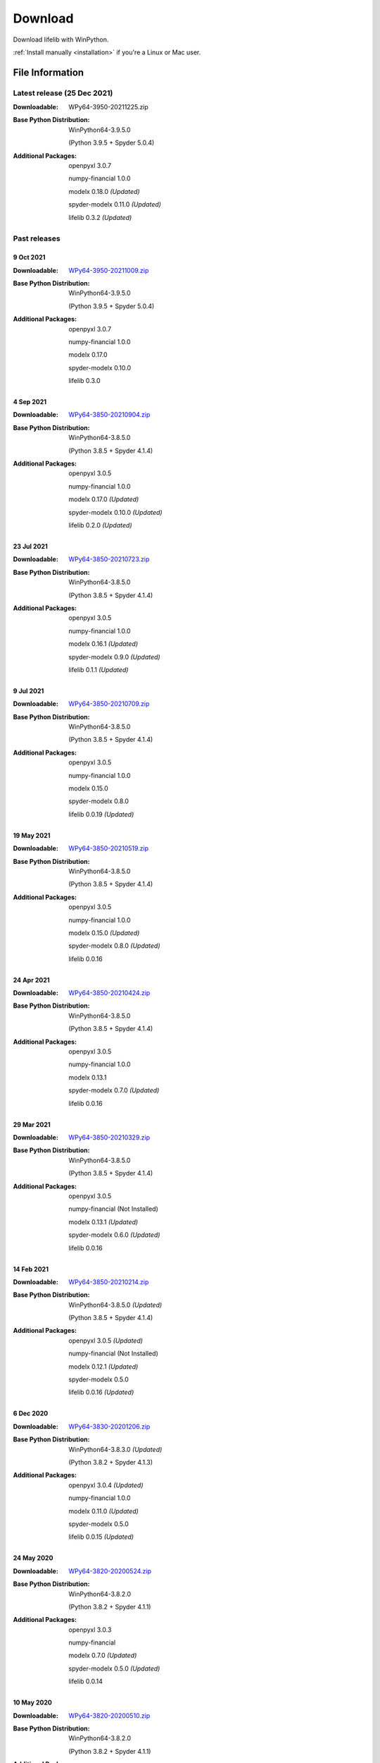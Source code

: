 
========
Download
========

Download lifelib with WinPython.

.. raw:: html

    <a class="btn btn-primary btn-lg" href="https://drive.google.com/u/0/uc?export=download&id=1U9R23Rn1TSWS38D14gP31APMpx0pBxGK" role="button">Download</a>

:ref:`Install manually <installation>` if you're a Linux or Mac user.


File Information
================

Latest release (25 Dec 2021)
------------------------------

:Downloadable: WPy64-3950-20211225.zip

:Base Python Distribution:
    WinPython64-3.9.5.0

    (Python 3.9.5 + Spyder 5.0.4)

:Additional Packages:
    openpyxl 3.0.7

    numpy-financial 1.0.0

    modelx 0.18.0 *(Updated)*

    spyder-modelx 0.11.0 *(Updated)*

    lifelib 0.3.2 *(Updated)*


Past releases
-------------


9 Oct 2021
^^^^^^^^^^

:Downloadable: `WPy64-3950-20211009.zip`_

:Base Python Distribution:
    WinPython64-3.9.5.0

    (Python 3.9.5 + Spyder 5.0.4)

:Additional Packages:
    openpyxl 3.0.7

    numpy-financial 1.0.0

    modelx 0.17.0

    spyder-modelx 0.10.0

    lifelib 0.3.0

.. _WPy64-3950-20211009.zip: https://drive.google.com/u/0/uc?export=download&id=1TAQ9vYq5w_jN4yceEuO8HLgeUWsdT4mI


4 Sep 2021
^^^^^^^^^^

:Downloadable: `WPy64-3850-20210904.zip`_

:Base Python Distribution:
    WinPython64-3.8.5.0

    (Python 3.8.5 + Spyder 4.1.4)

:Additional Packages:
    openpyxl 3.0.5

    numpy-financial 1.0.0

    modelx 0.17.0 *(Updated)*

    spyder-modelx 0.10.0 *(Updated)*

    lifelib 0.2.0 *(Updated)*

.. _WPy64-3850-20210904.zip: https://drive.google.com/u/0/uc?export=download&id=1FmSRCoyUYWPrWchZViQIvcZvLD6dFjFl

23 Jul 2021
^^^^^^^^^^^

:Downloadable: `WPy64-3850-20210723.zip`_

:Base Python Distribution:
    WinPython64-3.8.5.0

    (Python 3.8.5 + Spyder 4.1.4)

:Additional Packages:
    openpyxl 3.0.5

    numpy-financial 1.0.0

    modelx 0.16.1 *(Updated)*

    spyder-modelx 0.9.0 *(Updated)*

    lifelib 0.1.1 *(Updated)*

.. _WPy64-3850-20210723.zip: https://drive.google.com/u/0/uc?export=download&id=1PFLuRwJ9O-2QQFQ7meV6HC9m1BaETMz5

9 Jul 2021
^^^^^^^^^^^

:Downloadable: `WPy64-3850-20210709.zip`_

:Base Python Distribution:
    WinPython64-3.8.5.0

    (Python 3.8.5 + Spyder 4.1.4)

:Additional Packages:
    openpyxl 3.0.5

    numpy-financial 1.0.0

    modelx 0.15.0

    spyder-modelx 0.8.0

    lifelib 0.0.19 *(Updated)*

.. _WPy64-3850-20210709.zip: https://drive.google.com/u/0/uc?export=download&id=1rZbHJcDLQO3aAu86J2rb3bL22wrIQeWk

19 May 2021
^^^^^^^^^^^

:Downloadable: `WPy64-3850-20210519.zip`_

:Base Python Distribution:
    WinPython64-3.8.5.0

    (Python 3.8.5 + Spyder 4.1.4)

:Additional Packages:
    openpyxl 3.0.5

    numpy-financial 1.0.0

    modelx 0.15.0 *(Updated)*

    spyder-modelx 0.8.0 *(Updated)*

    lifelib 0.0.16

.. _WPy64-3850-20210519.zip: https://drive.google.com/u/0/uc?export=download&id=1TrKtW9GWcOK2-Xu_wH7VYZaEivpA-Sav

24 Apr 2021
^^^^^^^^^^^

:Downloadable: `WPy64-3850-20210424.zip`_

:Base Python Distribution:
    WinPython64-3.8.5.0

    (Python 3.8.5 + Spyder 4.1.4)

:Additional Packages:
    openpyxl 3.0.5

    numpy-financial 1.0.0

    modelx 0.13.1

    spyder-modelx 0.7.0 *(Updated)*

    lifelib 0.0.16

.. _WPy64-3850-20210424.zip: https://drive.google.com/u/0/uc?export=download&id=1JUPTMCg0yy7lA1OMtWdRklGUukXvCVX-

29 Mar 2021
^^^^^^^^^^^

:Downloadable: `WPy64-3850-20210329.zip`_

:Base Python Distribution:
    WinPython64-3.8.5.0

    (Python 3.8.5 + Spyder 4.1.4)

:Additional Packages:
    openpyxl 3.0.5

    numpy-financial (Not Installed)

    modelx 0.13.1  *(Updated)*

    spyder-modelx 0.6.0 *(Updated)*

    lifelib 0.0.16

.. _WPy64-3850-20210329.zip: https://drive.google.com/u/0/uc?export=download&id=1d5XRi_3XbLo0YIhm8nzy5vC6NXHXh2NP

14 Feb 2021
^^^^^^^^^^^

:Downloadable: `WPy64-3850-20210214.zip`_

:Base Python Distribution:
    WinPython64-3.8.5.0 *(Updated)*

    (Python 3.8.5 + Spyder 4.1.4)

:Additional Packages:
    openpyxl 3.0.5 *(Updated)*

    numpy-financial (Not Installed)

    modelx 0.12.1  *(Updated)*

    spyder-modelx 0.5.0

    lifelib 0.0.16 *(Updated)*

.. _WPy64-3850-20210214.zip: https://drive.google.com/u/0/uc?export=download&confirm=WWia&id=1DWoe36eOrhzBIUd9PEhwcI1dhRkTvEqb

6 Dec 2020
^^^^^^^^^^

:Downloadable: `WPy64-3830-20201206.zip`_

:Base Python Distribution:
    WinPython64-3.8.3.0 *(Updated)*

    (Python 3.8.2 + Spyder 4.1.3)

:Additional Packages:
    openpyxl 3.0.4 *(Updated)*

    numpy-financial 1.0.0

    modelx 0.11.0  *(Updated)*

    spyder-modelx 0.5.0

    lifelib 0.0.15 *(Updated)*

.. _WPy64-3830-20201206.zip: https://drive.google.com/u/0/uc?export=download&confirm=MKst&id=14ZEcRFFDbi5zybzE-ygBrgLM24_SgXIl

24 May 2020
^^^^^^^^^^^

:Downloadable: `WPy64-3820-20200524.zip`_

:Base Python Distribution:
    WinPython64-3.8.2.0

    (Python 3.8.2 + Spyder 4.1.1)

:Additional Packages:
    openpyxl 3.0.3

    numpy-financial

    modelx 0.7.0  *(Updated)*

    spyder-modelx 0.5.0 *(Updated)*

    lifelib 0.0.14

.. _WPy64-3820-20200524.zip: https://drive.google.com/u/0/uc?export=download&confirm=OZbz&id=10p8canzbuKBLkio6mzkH2fLsixmNxkHC

10 May 2020
^^^^^^^^^^^

:Downloadable: `WPy64-3820-20200510.zip`_

:Base Python Distribution:
    WinPython64-3.8.2.0

    (Python 3.8.2 + Spyder 4.1.1)

:Additional Packages:
    openpyxl 3.0.3

    numpy-financial *(New)*

    modelx 0.6.1  *(Updated)*

    spyder-modelx 0.4.0 *(Updated)*

    lifelib 0.0.14

.. _WPy64-3820-20200510.zip: https://drive.google.com/u/0/uc?export=download&confirm=jOHi&id=1Xl68Ce18CT6zV8Y4SV-OUFnjWBJRX-0m

29 April 2020
^^^^^^^^^^^^^

:Downloadable: `WPy64-3820-20200429.zip`_

:Base Python Distribution:
    WinPython64-3.8.2.0

    (Python 3.8.2 + Spyder 4.1.1)

:Additional Packages:
    openpyxl 3.0.3 *(New)*

    modelx 0.6.0  *(Updated)*

    spyder-modelx 0.3.1

    lifelib 0.0.14

.. _WPy64-3820-20200429.zip: https://drive.google.com/u/0/uc?export=download&confirm=6PfH&id=1CjES443ppZ63CegrEhzcKKYcNOvnC8vf

20 April 2020
^^^^^^^^^^^^^

:Downloadable: `WPy64-3820-20200420.zip`_

:Base Python Distribution:
    WinPython64-3.8.2.0

    (Python 3.8.2 + Spyder 4.1.1)

:Additional Packages:

    modelx 0.5.0

    spyder-modelx 0.3.1

    lifelib 0.0.14

.. _WPy64-3820-20200420.zip: https://drive.google.com/u/0/uc?export=download&confirm=gJ2d&id=1cMZ-4gS-h2PM1ymDjvgp0FZZZlHirccI




